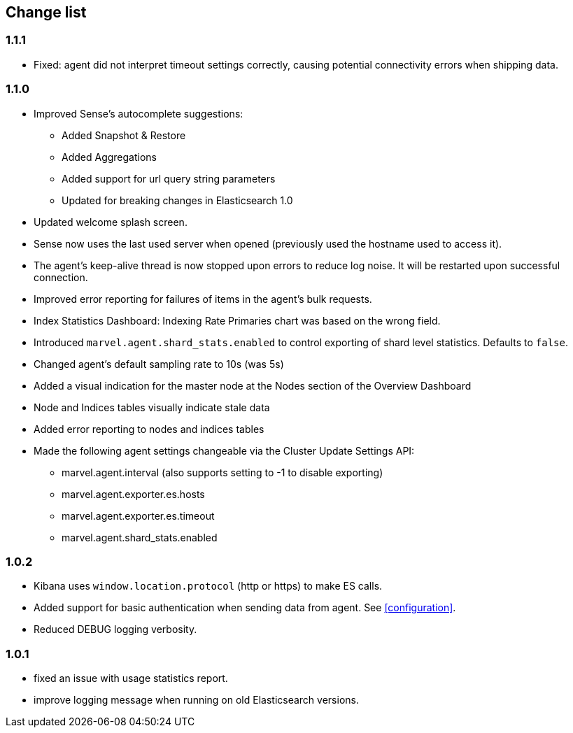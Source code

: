 [[change_list]]
== Change list

=== 1.1.1
  - Fixed: agent did not interpret timeout settings correctly, causing potential connectivity errors when shipping data.

=== 1.1.0
  - Improved Sense's autocomplete suggestions:
    * Added Snapshot & Restore
    * Added Aggregations
    * Added support for url query string parameters
    * Updated for breaking changes in Elasticsearch 1.0
  - Updated welcome splash screen.
  - Sense now uses the last used server when opened (previously used the hostname used to access it).
  - The agent's keep-alive thread is now stopped upon errors to reduce log noise. It will be restarted
    upon successful connection.
  - Improved error reporting for failures of items in the agent's bulk requests.
  - Index Statistics Dashboard: Indexing Rate Primaries chart was based on the wrong field.
  - Introduced `marvel.agent.shard_stats.enabled` to control exporting of shard level statistics. Defaults to `false`.
  - Changed agent's default sampling rate to 10s (was 5s)
  - Added a visual indication for the master node at the Nodes section of the Overview Dashboard
  - Node and Indices tables visually indicate stale data
  - Added error reporting to nodes and indices tables
  - Made the following agent settings changeable via the Cluster Update Settings API:
    * marvel.agent.interval  (also supports setting to -1 to disable exporting)
    * marvel.agent.exporter.es.hosts
    * marvel.agent.exporter.es.timeout
    * marvel.agent.shard_stats.enabled

=== 1.0.2
  - Kibana uses `window.location.protocol` (http or https) to make ES calls.
  - Added support for basic authentication when sending data from agent. See <<configuration>>.
  - Reduced DEBUG logging verbosity.

=== 1.0.1
  - fixed an issue with usage statistics report.
  - improve logging message when running on old Elasticsearch versions.